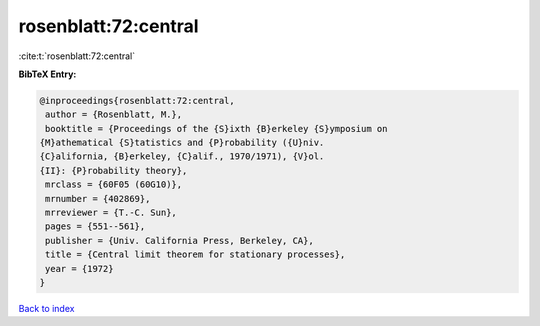 rosenblatt:72:central
=====================

:cite:t:`rosenblatt:72:central`

**BibTeX Entry:**

.. code-block:: bibtex

   @inproceedings{rosenblatt:72:central,
    author = {Rosenblatt, M.},
    booktitle = {Proceedings of the {S}ixth {B}erkeley {S}ymposium on
   {M}athematical {S}tatistics and {P}robability ({U}niv.
   {C}alifornia, {B}erkeley, {C}alif., 1970/1971), {V}ol.
   {II}: {P}robability theory},
    mrclass = {60F05 (60G10)},
    mrnumber = {402869},
    mrreviewer = {T.-C. Sun},
    pages = {551--561},
    publisher = {Univ. California Press, Berkeley, CA},
    title = {Central limit theorem for stationary processes},
    year = {1972}
   }

`Back to index <../By-Cite-Keys.html>`_

